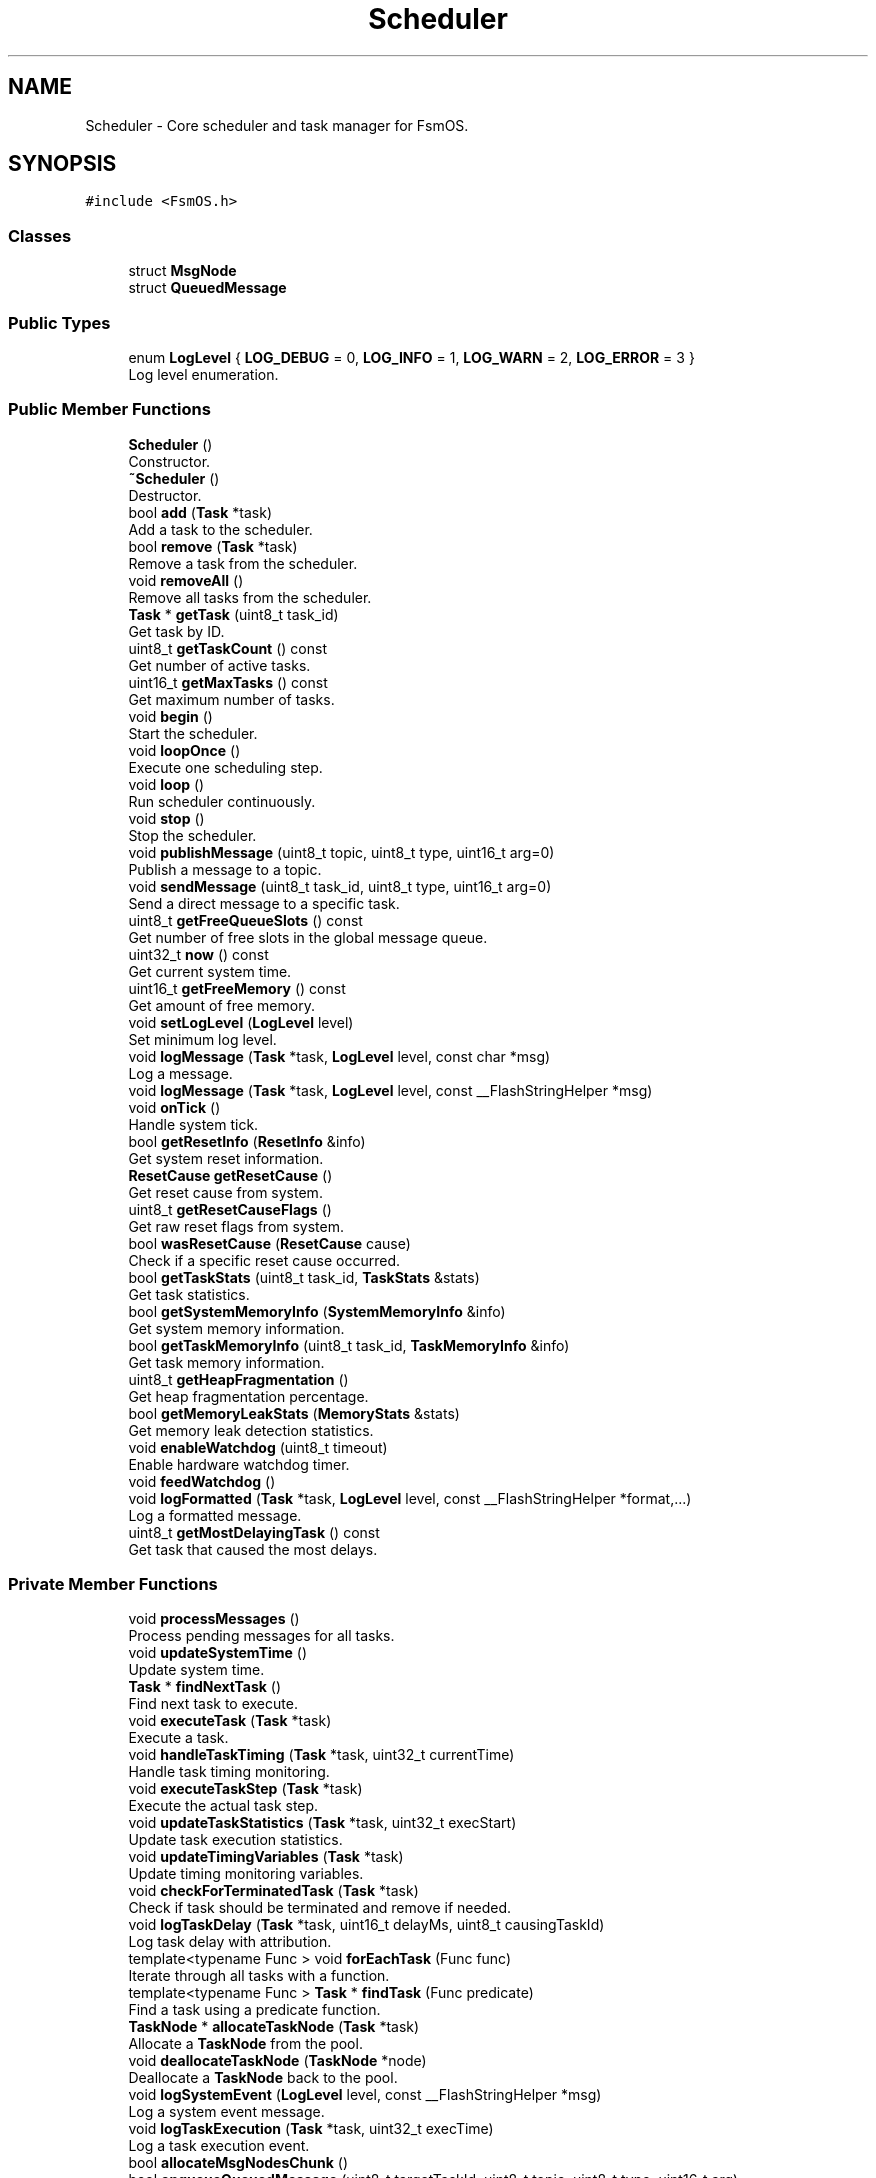.TH "Scheduler" 3 "Version 1.3.0" "FsmOS" \" -*- nroff -*-
.ad l
.nh
.SH NAME
Scheduler \- Core scheduler and task manager for FsmOS\&.  

.SH SYNOPSIS
.br
.PP
.PP
\fC#include <FsmOS\&.h>\fP
.SS "Classes"

.in +1c
.ti -1c
.RI "struct \fBMsgNode\fP"
.br
.ti -1c
.RI "struct \fBQueuedMessage\fP"
.br
.in -1c
.SS "Public Types"

.in +1c
.ti -1c
.RI "enum \fBLogLevel\fP { \fBLOG_DEBUG\fP = 0, \fBLOG_INFO\fP = 1, \fBLOG_WARN\fP = 2, \fBLOG_ERROR\fP = 3 }"
.br
.RI "Log level enumeration\&. "
.in -1c
.SS "Public Member Functions"

.in +1c
.ti -1c
.RI "\fBScheduler\fP ()"
.br
.RI "Constructor\&. "
.ti -1c
.RI "\fB~Scheduler\fP ()"
.br
.RI "Destructor\&. "
.ti -1c
.RI "bool \fBadd\fP (\fBTask\fP *task)"
.br
.RI "Add a task to the scheduler\&. "
.ti -1c
.RI "bool \fBremove\fP (\fBTask\fP *task)"
.br
.RI "Remove a task from the scheduler\&. "
.ti -1c
.RI "void \fBremoveAll\fP ()"
.br
.RI "Remove all tasks from the scheduler\&. "
.ti -1c
.RI "\fBTask\fP * \fBgetTask\fP (uint8_t task_id)"
.br
.RI "Get task by ID\&. "
.ti -1c
.RI "uint8_t \fBgetTaskCount\fP () const"
.br
.RI "Get number of active tasks\&. "
.ti -1c
.RI "uint16_t \fBgetMaxTasks\fP () const"
.br
.RI "Get maximum number of tasks\&. "
.ti -1c
.RI "void \fBbegin\fP ()"
.br
.RI "Start the scheduler\&. "
.ti -1c
.RI "void \fBloopOnce\fP ()"
.br
.RI "Execute one scheduling step\&. "
.ti -1c
.RI "void \fBloop\fP ()"
.br
.RI "Run scheduler continuously\&. "
.ti -1c
.RI "void \fBstop\fP ()"
.br
.RI "Stop the scheduler\&. "
.ti -1c
.RI "void \fBpublishMessage\fP (uint8_t topic, uint8_t type, uint16_t arg=0)"
.br
.RI "Publish a message to a topic\&. "
.ti -1c
.RI "void \fBsendMessage\fP (uint8_t task_id, uint8_t type, uint16_t arg=0)"
.br
.RI "Send a direct message to a specific task\&. "
.ti -1c
.RI "uint8_t \fBgetFreeQueueSlots\fP () const"
.br
.RI "Get number of free slots in the global message queue\&. "
.ti -1c
.RI "uint32_t \fBnow\fP () const"
.br
.RI "Get current system time\&. "
.ti -1c
.RI "uint16_t \fBgetFreeMemory\fP () const"
.br
.RI "Get amount of free memory\&. "
.ti -1c
.RI "void \fBsetLogLevel\fP (\fBLogLevel\fP level)"
.br
.RI "Set minimum log level\&. "
.ti -1c
.RI "void \fBlogMessage\fP (\fBTask\fP *task, \fBLogLevel\fP level, const char *msg)"
.br
.RI "Log a message\&. "
.ti -1c
.RI "void \fBlogMessage\fP (\fBTask\fP *task, \fBLogLevel\fP level, const __FlashStringHelper *msg)"
.br
.ti -1c
.RI "void \fBonTick\fP ()"
.br
.RI "Handle system tick\&. "
.ti -1c
.RI "bool \fBgetResetInfo\fP (\fBResetInfo\fP &info)"
.br
.RI "Get system reset information\&. "
.ti -1c
.RI "\fBResetCause\fP \fBgetResetCause\fP ()"
.br
.RI "Get reset cause from system\&. "
.ti -1c
.RI "uint8_t \fBgetResetCauseFlags\fP ()"
.br
.RI "Get raw reset flags from system\&. "
.ti -1c
.RI "bool \fBwasResetCause\fP (\fBResetCause\fP cause)"
.br
.RI "Check if a specific reset cause occurred\&. "
.ti -1c
.RI "bool \fBgetTaskStats\fP (uint8_t task_id, \fBTaskStats\fP &stats)"
.br
.RI "Get task statistics\&. "
.ti -1c
.RI "bool \fBgetSystemMemoryInfo\fP (\fBSystemMemoryInfo\fP &info)"
.br
.RI "Get system memory information\&. "
.ti -1c
.RI "bool \fBgetTaskMemoryInfo\fP (uint8_t task_id, \fBTaskMemoryInfo\fP &info)"
.br
.RI "Get task memory information\&. "
.ti -1c
.RI "uint8_t \fBgetHeapFragmentation\fP ()"
.br
.RI "Get heap fragmentation percentage\&. "
.ti -1c
.RI "bool \fBgetMemoryLeakStats\fP (\fBMemoryStats\fP &stats)"
.br
.RI "Get memory leak detection statistics\&. "
.ti -1c
.RI "void \fBenableWatchdog\fP (uint8_t timeout)"
.br
.RI "Enable hardware watchdog timer\&. "
.ti -1c
.RI "void \fBfeedWatchdog\fP ()"
.br
.ti -1c
.RI "void \fBlogFormatted\fP (\fBTask\fP *task, \fBLogLevel\fP level, const __FlashStringHelper *format,\&.\&.\&.)"
.br
.RI "Log a formatted message\&. "
.ti -1c
.RI "uint8_t \fBgetMostDelayingTask\fP () const"
.br
.RI "Get task that caused the most delays\&. "
.in -1c
.SS "Private Member Functions"

.in +1c
.ti -1c
.RI "void \fBprocessMessages\fP ()"
.br
.RI "Process pending messages for all tasks\&. "
.ti -1c
.RI "void \fBupdateSystemTime\fP ()"
.br
.RI "Update system time\&. "
.ti -1c
.RI "\fBTask\fP * \fBfindNextTask\fP ()"
.br
.RI "Find next task to execute\&. "
.ti -1c
.RI "void \fBexecuteTask\fP (\fBTask\fP *task)"
.br
.RI "Execute a task\&. "
.ti -1c
.RI "void \fBhandleTaskTiming\fP (\fBTask\fP *task, uint32_t currentTime)"
.br
.RI "Handle task timing monitoring\&. "
.ti -1c
.RI "void \fBexecuteTaskStep\fP (\fBTask\fP *task)"
.br
.RI "Execute the actual task step\&. "
.ti -1c
.RI "void \fBupdateTaskStatistics\fP (\fBTask\fP *task, uint32_t execStart)"
.br
.RI "Update task execution statistics\&. "
.ti -1c
.RI "void \fBupdateTimingVariables\fP (\fBTask\fP *task)"
.br
.RI "Update timing monitoring variables\&. "
.ti -1c
.RI "void \fBcheckForTerminatedTask\fP (\fBTask\fP *task)"
.br
.RI "Check if task should be terminated and remove if needed\&. "
.ti -1c
.RI "void \fBlogTaskDelay\fP (\fBTask\fP *task, uint16_t delayMs, uint8_t causingTaskId)"
.br
.RI "Log task delay with attribution\&. "
.ti -1c
.RI "template<typename Func > void \fBforEachTask\fP (Func func)"
.br
.RI "Iterate through all tasks with a function\&. "
.ti -1c
.RI "template<typename Func > \fBTask\fP * \fBfindTask\fP (Func predicate)"
.br
.RI "Find a task using a predicate function\&. "
.ti -1c
.RI "\fBTaskNode\fP * \fBallocateTaskNode\fP (\fBTask\fP *task)"
.br
.RI "Allocate a \fBTaskNode\fP from the pool\&. "
.ti -1c
.RI "void \fBdeallocateTaskNode\fP (\fBTaskNode\fP *node)"
.br
.RI "Deallocate a \fBTaskNode\fP back to the pool\&. "
.ti -1c
.RI "void \fBlogSystemEvent\fP (\fBLogLevel\fP level, const __FlashStringHelper *msg)"
.br
.RI "Log a system event message\&. "
.ti -1c
.RI "void \fBlogTaskExecution\fP (\fBTask\fP *task, uint32_t execTime)"
.br
.RI "Log a task execution event\&. "
.ti -1c
.RI "bool \fBallocateMsgNodesChunk\fP ()"
.br
.ti -1c
.RI "bool \fBenqueueQueuedMessage\fP (uint8_t targetTaskId, uint8_t topic, uint8_t type, uint16_t arg)"
.br
.ti -1c
.RI "bool \fBdequeueQueuedMessage\fP (\fBQueuedMessage\fP &out)"
.br
.ti -1c
.RI "bool \fBdequeueQueuedMessageNode\fP (\fBMsgNode\fP *&outNode)"
.br
.ti -1c
.RI "bool \fBinitializeTaskNodePool\fP ()"
.br
.ti -1c
.RI "\fBTaskNode\fP * \fBacquireTaskNode\fP (\fBTask\fP *task)"
.br
.ti -1c
.RI "void \fBreleaseTaskNode\fP (\fBTaskNode\fP *node)"
.br
.ti -1c
.RI "\fBMsgNode\fP * \fBallocateMsgNode\fP ()"
.br
.ti -1c
.RI "void \fBdeallocateMsgNode\fP (\fBMsgNode\fP *node)"
.br
.in -1c
.SS "Private Attributes"

.in +1c
.ti -1c
.RI "\fBTaskNode\fP * \fBtaskHead\fP = nullptr"
.br
.RI "Head of task linked list\&. "
.ti -1c
.RI "\fBTaskNode\fP * \fBtaskTail\fP = nullptr"
.br
.RI "Tail of task linked list\&. "
.ti -1c
.RI "\fBTaskNode\fP * \fBfreeTaskNodeHead\fP = nullptr"
.br
.RI "Head of free-list for \fBTaskNode\fP pool\&. "
.ti -1c
.RI "bool \fBtaskNodePoolInitialized\fP = false"
.br
.RI "Whether pool has been initialized\&. "
.ti -1c
.RI "uint16_t \fBtaskNodePoolCapacity\fP = 0"
.br
.RI "Total nodes currently allocated to pool/list\&. "
.ti -1c
.RI "uint8_t \fBtaskCount\fP = 0"
.br
.RI "Current number of tasks\&. "
.ti -1c
.RI "uint8_t \fBnextTaskId\fP = 1"
.br
.RI "Next available task ID\&. "
.ti -1c
.RI "\fBMsgDataPool\fP \fBmsgPool\fP"
.br
.RI "Message pool for efficient allocation\&. "
.ti -1c
.RI "uint32_t \fBsystemTime\fP"
.br
.RI "Current system time\&. "
.ti -1c
.RI "bool \fBrunning\fP"
.br
.RI "\fBScheduler\fP running state\&. "
.ti -1c
.RI "\fBLogLevel\fP \fBcurrentLogLevel\fP"
.br
.RI "Current minimum log level\&. "
.ti -1c
.RI "uint8_t \fBlastExecutedTaskId\fP = 0"
.br
.RI "ID of last executed task (for delay attribution) "
.ti -1c
.RI "uint32_t \fBlastTaskEndTime\fP = 0"
.br
.RI "When the last task finished execution\&. "
.ti -1c
.RI "\fBMsgNode\fP * \fBmsgHead\fP = nullptr"
.br
.ti -1c
.RI "\fBMsgNode\fP * \fBmsgTail\fP = nullptr"
.br
.ti -1c
.RI "\fBMsgNode\fP * \fBfreeHead\fP = nullptr"
.br
.ti -1c
.RI "uint8_t \fBmsgCount\fP = 0"
.br
.ti -1c
.RI "uint8_t \fBtotalNodes\fP = 0"
.br
.in -1c
.SS "Friends"

.in +1c
.ti -1c
.RI "class \fBSharedMsg\fP"
.br
.RI "Allow \fBSharedMsg\fP to access msgPool\&. "
.in -1c
.SH "Detailed Description"
.PP 
Core scheduler and task manager for FsmOS\&. 

\fBScheduler\fP manages the execution of tasks, message routing, and system resources\&. It provides the main interface for task management and system control\&.
.PP
\fBNote\fP
.RS 4
Only one scheduler instance should exist per application\&. The global OS instance is provided for convenience\&.
.RE
.PP
Core scheduler and task manager for FsmOS 
.PP
Definition at line \fB1073\fP of file \fBFsmOS\&.h\fP\&.
.SH "Member Enumeration Documentation"
.PP 
.SS "enum \fBScheduler::LogLevel\fP"

.PP
Log level enumeration\&. 
.PP
\fBEnumerator\fP
.in +1c
.TP
\fB\fILOG_DEBUG \fP\fP
Debug level messages\&. 
.TP
\fB\fILOG_INFO \fP\fP
Info level messages\&. 
.TP
\fB\fILOG_WARN \fP\fP
Warning level messages\&. 
.TP
\fB\fILOG_ERROR \fP\fP
Error level messages\&. 
.PP
Definition at line \fB1195\fP of file \fBFsmOS\&.h\fP\&.
.SH "Constructor & Destructor Documentation"
.PP 
.SS "Scheduler::Scheduler ()"

.PP
Constructor\&. Initializes scheduler with default settings 
.PP
Definition at line \fB620\fP of file \fBFsmOS\&.cpp\fP\&.
.SS "Scheduler::~Scheduler ()"

.PP
Destructor\&. Removes all tasks and cleans up resources 
.PP
Definition at line \fB707\fP of file \fBFsmOS\&.cpp\fP\&.
.SH "Member Function Documentation"
.PP 
.SS "\fBTaskNode\fP * Scheduler::acquireTaskNode (\fBTask\fP * task)\fC [private]\fP"

.PP
Definition at line \fB710\fP of file \fBFsmOS\&.cpp\fP\&.
.SS "bool Scheduler::add (\fBTask\fP * task)"

.PP
Add a task to the scheduler\&. 
.PP
\fBParameters\fP
.RS 4
\fItask\fP Pointer to task to add 
.RE
.PP
\fBReturns\fP
.RS 4
true if task was added successfully, false if scheduler is full 
.RE
.PP
\fBNote\fP
.RS 4
\fBTask\fP starts in INACTIVE state 
.RE
.PP

.PP
Definition at line \fB783\fP of file \fBFsmOS\&.cpp\fP\&.
.SS "\fBScheduler::MsgNode\fP * Scheduler::allocateMsgNode ()\fC [private]\fP"

.PP
Definition at line \fB1365\fP of file \fBFsmOS\&.cpp\fP\&.
.SS "bool Scheduler::allocateMsgNodesChunk ()\fC [private]\fP"

.PP
Definition at line \fB1773\fP of file \fBFsmOS\&.cpp\fP\&.
.SS "\fBTaskNode\fP * Scheduler::allocateTaskNode (\fBTask\fP * task)\fC [private]\fP"

.PP
Allocate a \fBTaskNode\fP from the pool\&. 
.PP
\fBParameters\fP
.RS 4
\fItask\fP \fBTask\fP to wrap in the node 
.RE
.PP
\fBReturns\fP
.RS 4
Pointer to allocated \fBTaskNode\fP, or nullptr if failed 
.RE
.PP

.PP
Definition at line \fB1328\fP of file \fBFsmOS\&.cpp\fP\&.
.SS "void Scheduler::begin ()"

.PP
Start the scheduler\&. Starts all tasks and begins scheduling 
.PP
Definition at line \fB894\fP of file \fBFsmOS\&.cpp\fP\&.
.SS "void Scheduler::checkForTerminatedTask (\fBTask\fP * task)\fC [private]\fP"

.PP
Check if task should be terminated and remove if needed\&. 
.PP
\fBParameters\fP
.RS 4
\fItask\fP \fBTask\fP to check 
.RE
.PP

.PP
Definition at line \fB1277\fP of file \fBFsmOS\&.cpp\fP\&.
.SS "void Scheduler::deallocateMsgNode (\fBScheduler::MsgNode\fP * node)\fC [private]\fP"

.PP
Definition at line \fB1381\fP of file \fBFsmOS\&.cpp\fP\&.
.SS "void Scheduler::deallocateTaskNode (\fBTaskNode\fP * node)\fC [private]\fP"

.PP
Deallocate a \fBTaskNode\fP back to the pool\&. 
.PP
\fBParameters\fP
.RS 4
\fInode\fP \fBTaskNode\fP to deallocate 
.RE
.PP

.PP
Definition at line \fB1354\fP of file \fBFsmOS\&.cpp\fP\&.
.SS "bool Scheduler::dequeueQueuedMessage (\fBQueuedMessage\fP & out)\fC [private]\fP"

.PP
Definition at line \fB1846\fP of file \fBFsmOS\&.cpp\fP\&.
.SS "bool Scheduler::dequeueQueuedMessageNode (\fBMsgNode\fP *& outNode)\fC [private]\fP"

.PP
Definition at line \fB720\fP of file \fBFsmOS\&.cpp\fP\&.
.SS "void Scheduler::enableWatchdog (uint8_t timeout)"

.PP
Enable hardware watchdog timer\&. 
.PP
\fBParameters\fP
.RS 4
\fItimeout\fP Watchdog timeout value 
.RE
.PP
\fBNote\fP
.RS 4
AVR-specific feature 
.RE
.PP

.PP
Definition at line \fB1729\fP of file \fBFsmOS\&.cpp\fP\&.
.SS "bool Scheduler::enqueueQueuedMessage (uint8_t targetTaskId, uint8_t topic, uint8_t type, uint16_t arg)\fC [private]\fP"

.PP
Definition at line \fB1806\fP of file \fBFsmOS\&.cpp\fP\&.
.SS "void Scheduler::executeTask (\fBTask\fP * task)\fC [private]\fP"

.PP
Execute a task\&. 
.PP
\fBParameters\fP
.RS 4
\fItask\fP \fBTask\fP to execute
.RE
.PP
Updates task timing and calls task->step() 
.PP
Definition at line \fB1161\fP of file \fBFsmOS\&.cpp\fP\&.
.SS "void Scheduler::executeTaskStep (\fBTask\fP * task)\fC [private]\fP"

.PP
Execute the actual task step\&. 
.PP
\fBParameters\fP
.RS 4
\fItask\fP \fBTask\fP to execute 
.RE
.PP

.PP
Definition at line \fB1212\fP of file \fBFsmOS\&.cpp\fP\&.
.SS "void Scheduler::feedWatchdog ()"

.PP
Definition at line \fB1736\fP of file \fBFsmOS\&.cpp\fP\&.
.SS "\fBTask\fP * Scheduler::findNextTask ()\fC [private]\fP"

.PP
Find next task to execute\&. 
.PP
\fBReturns\fP
.RS 4
Pointer to next task to execute, or nullptr if none ready 
.RE
.PP

.PP
Definition at line \fB1109\fP of file \fBFsmOS\&.cpp\fP\&.
.SS "template<typename Func > template \fBTask\fP * Scheduler::findTask< bool(*)(\fBTask\fP *)> (Func predicate)\fC [private]\fP"

.PP
Find a task using a predicate function\&. 
.PP
\fBTemplate Parameters\fP
.RS 4
\fIFunc\fP Function type that takes Task* and returns bool 
.RE
.PP
\fBParameters\fP
.RS 4
\fIpredicate\fP Function that returns true for the desired task 
.RE
.PP
\fBReturns\fP
.RS 4
Pointer to found task, or nullptr if not found 
.RE
.PP

.PP
Definition at line \fB1309\fP of file \fBFsmOS\&.cpp\fP\&.
.SS "template<typename Func > template void Scheduler::forEachTask< void(*)(\fBTask\fP *)> (Func func)\fC [private]\fP"

.PP
Iterate through all tasks with a function\&. 
.PP
\fBTemplate Parameters\fP
.RS 4
\fIFunc\fP Function type that takes Task* parameter 
.RE
.PP
\fBParameters\fP
.RS 4
\fIfunc\fP Function to call for each task 
.RE
.PP

.PP
Definition at line \fB1295\fP of file \fBFsmOS\&.cpp\fP\&.
.SS "uint16_t Scheduler::getFreeMemory () const"

.PP
Get amount of free memory\&. 
.PP
\fBReturns\fP
.RS 4
Free memory in bytes 
.RE
.PP
\fBNote\fP
.RS 4
AVR-specific implementation 
.RE
.PP

.PP
Definition at line \fB990\fP of file \fBFsmOS\&.cpp\fP\&.
.SS "uint8_t Scheduler::getFreeQueueSlots () const"

.PP
Get number of free slots in the global message queue\&. 
.PP
Definition at line \fB1749\fP of file \fBFsmOS\&.cpp\fP\&.
.SS "uint8_t Scheduler::getHeapFragmentation ()"

.PP
Get heap fragmentation percentage\&. 
.PP
\fBReturns\fP
.RS 4
Heap fragmentation as percentage (0-100) 
.RE
.PP

.PP
Definition at line \fB1644\fP of file \fBFsmOS\&.cpp\fP\&.
.SS "uint16_t Scheduler::getMaxTasks () const"

.PP
Get maximum number of tasks\&. 
.PP
\fBReturns\fP
.RS 4
Maximum number of tasks supported 
.RE
.PP

.PP
Definition at line \fB892\fP of file \fBFsmOS\&.cpp\fP\&.
.SS "bool Scheduler::getMemoryLeakStats (\fBMemoryStats\fP & stats)"

.PP
Get memory leak detection statistics\&. 
.PP
\fBParameters\fP
.RS 4
\fIstats\fP Reference to store memory leak statistics 
.RE
.PP
\fBReturns\fP
.RS 4
true if stats were retrieved successfully 
.RE
.PP

.PP
Definition at line \fB1649\fP of file \fBFsmOS\&.cpp\fP\&.
.SS "uint8_t Scheduler::getMostDelayingTask () const"

.PP
Get task that caused the most delays\&. 
.PP
\fBReturns\fP
.RS 4
\fBTask\fP ID of the task causing most delays, or 0 if none 
.RE
.PP

.PP
Definition at line \fB1754\fP of file \fBFsmOS\&.cpp\fP\&.
.SS "\fBResetCause\fP Scheduler::getResetCause ()"

.PP
Get reset cause from system\&. 
.PP
\fBReturns\fP
.RS 4
ResetCause enumeration value 
.RE
.PP
\fBNote\fP
.RS 4
Combines Optiboot and other reset sources 
.RE
.PP

.PP
Definition at line \fB1437\fP of file \fBFsmOS\&.cpp\fP\&.
.SS "uint8_t Scheduler::getResetCauseFlags ()"

.PP
Get raw reset flags from system\&. 
.PP
\fBReturns\fP
.RS 4
Raw reset flags byte 
.RE
.PP
\fBNote\fP
.RS 4
Internal method for reset cause processing 
.RE
.PP

.PP
Definition at line \fB1491\fP of file \fBFsmOS\&.cpp\fP\&.
.SS "bool Scheduler::getResetInfo (\fBResetInfo\fP & info)"

.PP
Get system reset information\&. 
.PP
\fBParameters\fP
.RS 4
\fIinfo\fP Reference to store reset information 
.RE
.PP
\fBReturns\fP
.RS 4
true if reset info was retrieved successfully 
.RE
.PP

.PP
Definition at line \fB1422\fP of file \fBFsmOS\&.cpp\fP\&.
.SS "bool Scheduler::getSystemMemoryInfo (\fBSystemMemoryInfo\fP & info)"

.PP
Get system memory information\&. 
.PP
\fBParameters\fP
.RS 4
\fIinfo\fP Reference to store memory information 
.RE
.PP
\fBReturns\fP
.RS 4
true if memory info was retrieved successfully 
.RE
.PP

.PP
Definition at line \fB1524\fP of file \fBFsmOS\&.cpp\fP\&.
.SS "\fBTask\fP * Scheduler::getTask (uint8_t task_id)"

.PP
Get task by ID\&. 
.PP
\fBParameters\fP
.RS 4
\fItask_id\fP ID of task to find 
.RE
.PP
\fBReturns\fP
.RS 4
Pointer to task, or nullptr if not found 
.RE
.PP

.PP
Definition at line \fB885\fP of file \fBFsmOS\&.cpp\fP\&.
.SS "uint8_t Scheduler::getTaskCount () const\fC [inline]\fP"

.PP
Get number of active tasks\&. 
.PP
\fBReturns\fP
.RS 4
Number of tasks currently in scheduler 
.RE
.PP

.PP
Definition at line \fB1121\fP of file \fBFsmOS\&.h\fP\&.
.SS "bool Scheduler::getTaskMemoryInfo (uint8_t task_id, \fBTaskMemoryInfo\fP & info)"

.PP
Get task memory information\&. 
.PP
\fBParameters\fP
.RS 4
\fItask_id\fP ID of task to get memory info for 
.br
\fIinfo\fP Reference to store task memory information 
.RE
.PP
\fBReturns\fP
.RS 4
true if memory info was retrieved successfully 
.RE
.PP

.PP
Definition at line \fB1627\fP of file \fBFsmOS\&.cpp\fP\&.
.SS "bool Scheduler::getTaskStats (uint8_t task_id, \fBTaskStats\fP & stats)"

.PP
Get task statistics\&. 
.PP
\fBParameters\fP
.RS 4
\fItask_id\fP ID of task to get stats for 
.br
\fIstats\fP Reference to store task statistics 
.RE
.PP
\fBReturns\fP
.RS 4
true if stats were retrieved successfully 
.RE
.PP

.PP
Definition at line \fB1502\fP of file \fBFsmOS\&.cpp\fP\&.
.SS "void Scheduler::handleTaskTiming (\fBTask\fP * task, uint32_t currentTime)\fC [private]\fP"

.PP
Handle task timing monitoring\&. 
.PP
\fBParameters\fP
.RS 4
\fItask\fP \fBTask\fP to monitor 
.br
\fIcurrentTime\fP Current system time 
.RE
.PP

.PP
Definition at line \fB1188\fP of file \fBFsmOS\&.cpp\fP\&.
.SS "bool Scheduler::initializeTaskNodePool ()\fC [private]\fP"

.PP
Definition at line \fB742\fP of file \fBFsmOS\&.cpp\fP\&.
.SS "void Scheduler::logFormatted (\fBTask\fP * task, \fBLogLevel\fP level, const __FlashStringHelper * format,  \&.\&.\&.)"

.PP
Log a formatted message\&. 
.PP
\fBParameters\fP
.RS 4
\fItask\fP \fBTask\fP that generated the message (can be nullptr) 
.br
\fIlevel\fP Log level 
.br
\fIformat\fP Format string (FlashStringHelper) 
.br
\fI\&.\&.\&.\fP Variable arguments for formatting 
.RE
.PP
\fBNote\fP
.RS 4
Simplified implementation - just logs the format string 
.RE
.PP

.PP
Definition at line \fB1743\fP of file \fBFsmOS\&.cpp\fP\&.
.SS "void Scheduler::logMessage (\fBTask\fP * task, \fBLogLevel\fP level, const __FlashStringHelper * msg)"

.PP
Definition at line \fB1038\fP of file \fBFsmOS\&.cpp\fP\&.
.SS "void Scheduler::logMessage (\fBTask\fP * task, \fBLogLevel\fP level, const char * msg)"

.PP
Log a message\&. 
.PP
\fBParameters\fP
.RS 4
\fItask\fP \fBTask\fP that generated the message (can be nullptr) 
.br
\fIlevel\fP Log level 
.br
\fImsg\fP Message to log 
.RE
.PP

.PP
Definition at line \fB1001\fP of file \fBFsmOS\&.cpp\fP\&.
.SS "void Scheduler::logSystemEvent (\fBLogLevel\fP level, const __FlashStringHelper * msg)\fC [private]\fP"

.PP
Log a system event message\&. 
.PP
\fBParameters\fP
.RS 4
\fIlevel\fP Log level 
.br
\fImsg\fP Message to log 
.RE
.PP

.PP
Definition at line \fB1409\fP of file \fBFsmOS\&.cpp\fP\&.
.SS "void Scheduler::logTaskDelay (\fBTask\fP * task, uint16_t delayMs, uint8_t causingTaskId)\fC [private]\fP"

.PP
Log task delay with attribution\&. 
.PP
\fBParameters\fP
.RS 4
\fItask\fP Delayed task 
.br
\fIdelayMs\fP Delay amount in milliseconds 
.br
\fIcausingTaskId\fP ID of task that caused the delay 
.RE
.PP

.PP
Definition at line \fB1285\fP of file \fBFsmOS\&.cpp\fP\&.
.SS "void Scheduler::logTaskExecution (\fBTask\fP * task, uint32_t execTime)\fC [private]\fP"

.PP
Log a task execution event\&. 
.PP
\fBParameters\fP
.RS 4
\fItask\fP \fBTask\fP that was executed 
.br
\fIexecTime\fP Execution time in microseconds 
.RE
.PP

.PP
Definition at line \fB1414\fP of file \fBFsmOS\&.cpp\fP\&.
.SS "void Scheduler::loop ()"

.PP
Run scheduler continuously\&. Runs scheduler until \fBstop()\fP is called 
.PP
Definition at line \fB955\fP of file \fBFsmOS\&.cpp\fP\&.
.SS "void Scheduler::loopOnce ()"

.PP
Execute one scheduling step\&. Processes messages and executes one ready task 
.PP
Definition at line \fB924\fP of file \fBFsmOS\&.cpp\fP\&.
.SS "uint32_t Scheduler::now () const"

.PP
Get current system time\&. 
.PP
\fBReturns\fP
.RS 4
Current time in milliseconds 
.RE
.PP

.PP
Definition at line \fB988\fP of file \fBFsmOS\&.cpp\fP\&.
.SS "void Scheduler::onTick ()"

.PP
Handle system tick\&. Called by system timer interrupt 
.PP
\fBNote\fP
.RS 4
Updates internal system time 
.RE
.PP

.PP
Definition at line \fB1075\fP of file \fBFsmOS\&.cpp\fP\&.
.SS "void Scheduler::processMessages ()\fC [private]\fP"

.PP
Process pending messages for all tasks\&. Internal method called by step() 
.PP
Definition at line \fB1077\fP of file \fBFsmOS\&.cpp\fP\&.
.SS "void Scheduler::publishMessage (uint8_t topic, uint8_t type, uint16_t arg = \fC0\fP)"

.PP
Publish a message to a topic\&. 
.PP
\fBParameters\fP
.RS 4
\fItopic\fP Topic ID to publish to 
.br
\fItype\fP Message type 
.br
\fIarg\fP Additional argument data 
.RE
.PP
\fBNote\fP
.RS 4
All tasks subscribed to the topic will receive this message 
.RE
.PP

.PP
Definition at line \fB965\fP of file \fBFsmOS\&.cpp\fP\&.
.SS "void Scheduler::releaseTaskNode (\fBTaskNode\fP * node)\fC [private]\fP"

.PP
Definition at line \fB715\fP of file \fBFsmOS\&.cpp\fP\&.
.SS "bool Scheduler::remove (\fBTask\fP * task)"

.PP
Remove a task from the scheduler\&. 
.PP
\fBParameters\fP
.RS 4
\fItask\fP Pointer to task to remove 
.RE
.PP
\fBReturns\fP
.RS 4
true if task was removed, false if not found 
.RE
.PP

.PP
Definition at line \fB829\fP of file \fBFsmOS\&.cpp\fP\&.
.SS "void Scheduler::removeAll ()"

.PP
Remove all tasks from the scheduler\&. Stops and removes all tasks 
.PP
Definition at line \fB871\fP of file \fBFsmOS\&.cpp\fP\&.
.SS "void Scheduler::sendMessage (uint8_t task_id, uint8_t type, uint16_t arg = \fC0\fP)"

.PP
Send a direct message to a specific task\&. 
.PP
\fBParameters\fP
.RS 4
\fItask_id\fP ID of target task 
.br
\fItype\fP Message type 
.br
\fIarg\fP Additional argument data 
.RE
.PP

.PP
Definition at line \fB977\fP of file \fBFsmOS\&.cpp\fP\&.
.SS "void Scheduler::setLogLevel (\fBLogLevel\fP level)"

.PP
Set minimum log level\&. 
.PP
\fBParameters\fP
.RS 4
\fIlevel\fP Minimum level to display 
.RE
.PP
\fBNote\fP
.RS 4
Messages below this level will be filtered out 
.RE
.PP

.PP
Definition at line \fB999\fP of file \fBFsmOS\&.cpp\fP\&.
.SS "void Scheduler::stop ()"

.PP
Stop the scheduler\&. Stops all tasks and halts scheduling 
.PP
Definition at line \fB963\fP of file \fBFsmOS\&.cpp\fP\&.
.SS "void Scheduler::updateSystemTime ()\fC [private]\fP"

.PP
Update system time\&. Internal method to update system time from millis() 
.PP
Definition at line \fB1107\fP of file \fBFsmOS\&.cpp\fP\&.
.SS "void Scheduler::updateTaskStatistics (\fBTask\fP * task, uint32_t execStart)\fC [private]\fP"

.PP
Update task execution statistics\&. 
.PP
\fBParameters\fP
.RS 4
\fItask\fP \fBTask\fP to update 
.br
\fIexecStart\fP Execution start time in microseconds 
.RE
.PP

.PP
Definition at line \fB1221\fP of file \fBFsmOS\&.cpp\fP\&.
.SS "void Scheduler::updateTimingVariables (\fBTask\fP * task)\fC [private]\fP"

.PP
Update timing monitoring variables\&. 
.PP
\fBParameters\fP
.RS 4
\fItask\fP \fBTask\fP that was executed 
.RE
.PP

.PP
Definition at line \fB1271\fP of file \fBFsmOS\&.cpp\fP\&.
.SS "bool Scheduler::wasResetCause (\fBResetCause\fP cause)"

.PP
Check if a specific reset cause occurred\&. 
.PP
\fBParameters\fP
.RS 4
\fIcause\fP Reset cause to check for 
.RE
.PP
\fBReturns\fP
.RS 4
true if the specified cause occurred 
.RE
.PP

.PP
Definition at line \fB1500\fP of file \fBFsmOS\&.cpp\fP\&.
.SH "Friends And Related Symbol Documentation"
.PP 
.SS "friend class \fBSharedMsg\fP\fC [friend]\fP"

.PP
Allow \fBSharedMsg\fP to access msgPool\&. 
.PP
Definition at line \fB1339\fP of file \fBFsmOS\&.h\fP\&.
.SH "Member Data Documentation"
.PP 
.SS "\fBLogLevel\fP Scheduler::currentLogLevel\fC [private]\fP"

.PP
Current minimum log level\&. 
.PP
Definition at line \fB1333\fP of file \fBFsmOS\&.h\fP\&.
.SS "\fBMsgNode\fP* Scheduler::freeHead = nullptr\fC [private]\fP"

.PP
Definition at line \fB1473\fP of file \fBFsmOS\&.h\fP\&.
.SS "\fBTaskNode\fP* Scheduler::freeTaskNodeHead = nullptr\fC [private]\fP"

.PP
Head of free-list for \fBTaskNode\fP pool\&. 
.PP
Definition at line \fB1323\fP of file \fBFsmOS\&.h\fP\&.
.SS "uint8_t Scheduler::lastExecutedTaskId = 0\fC [private]\fP"

.PP
ID of last executed task (for delay attribution) 
.PP
Definition at line \fB1336\fP of file \fBFsmOS\&.h\fP\&.
.SS "uint32_t Scheduler::lastTaskEndTime = 0\fC [private]\fP"

.PP
When the last task finished execution\&. 
.PP
Definition at line \fB1337\fP of file \fBFsmOS\&.h\fP\&.
.SS "uint8_t Scheduler::msgCount = 0\fC [private]\fP"

.PP
Definition at line \fB1474\fP of file \fBFsmOS\&.h\fP\&.
.SS "\fBMsgNode\fP* Scheduler::msgHead = nullptr\fC [private]\fP"

.PP
Definition at line \fB1471\fP of file \fBFsmOS\&.h\fP\&.
.SS "\fBMsgDataPool\fP Scheduler::msgPool\fC [private]\fP"

.PP
Message pool for efficient allocation\&. 
.PP
Definition at line \fB1329\fP of file \fBFsmOS\&.h\fP\&.
.SS "\fBMsgNode\fP* Scheduler::msgTail = nullptr\fC [private]\fP"

.PP
Definition at line \fB1472\fP of file \fBFsmOS\&.h\fP\&.
.SS "uint8_t Scheduler::nextTaskId = 1\fC [private]\fP"

.PP
Next available task ID\&. 
.PP
Definition at line \fB1327\fP of file \fBFsmOS\&.h\fP\&.
.SS "bool Scheduler::running\fC [private]\fP"

.PP
\fBScheduler\fP running state\&. 
.PP
Definition at line \fB1331\fP of file \fBFsmOS\&.h\fP\&.
.SS "uint32_t Scheduler::systemTime\fC [private]\fP"

.PP
Current system time\&. 
.PP
Definition at line \fB1330\fP of file \fBFsmOS\&.h\fP\&.
.SS "uint8_t Scheduler::taskCount = 0\fC [private]\fP"

.PP
Current number of tasks\&. 
.PP
Definition at line \fB1326\fP of file \fBFsmOS\&.h\fP\&.
.SS "\fBTaskNode\fP* Scheduler::taskHead = nullptr\fC [private]\fP"

.PP
Head of task linked list\&. 
.PP
Definition at line \fB1320\fP of file \fBFsmOS\&.h\fP\&.
.SS "uint16_t Scheduler::taskNodePoolCapacity = 0\fC [private]\fP"

.PP
Total nodes currently allocated to pool/list\&. 
.PP
Definition at line \fB1325\fP of file \fBFsmOS\&.h\fP\&.
.SS "bool Scheduler::taskNodePoolInitialized = false\fC [private]\fP"

.PP
Whether pool has been initialized\&. 
.PP
Definition at line \fB1324\fP of file \fBFsmOS\&.h\fP\&.
.SS "\fBTaskNode\fP* Scheduler::taskTail = nullptr\fC [private]\fP"

.PP
Tail of task linked list\&. 
.PP
Definition at line \fB1321\fP of file \fBFsmOS\&.h\fP\&.
.SS "uint8_t Scheduler::totalNodes = 0\fC [private]\fP"

.PP
Definition at line \fB1475\fP of file \fBFsmOS\&.h\fP\&.

.SH "Author"
.PP 
Generated automatically by Doxygen for FsmOS from the source code\&.
